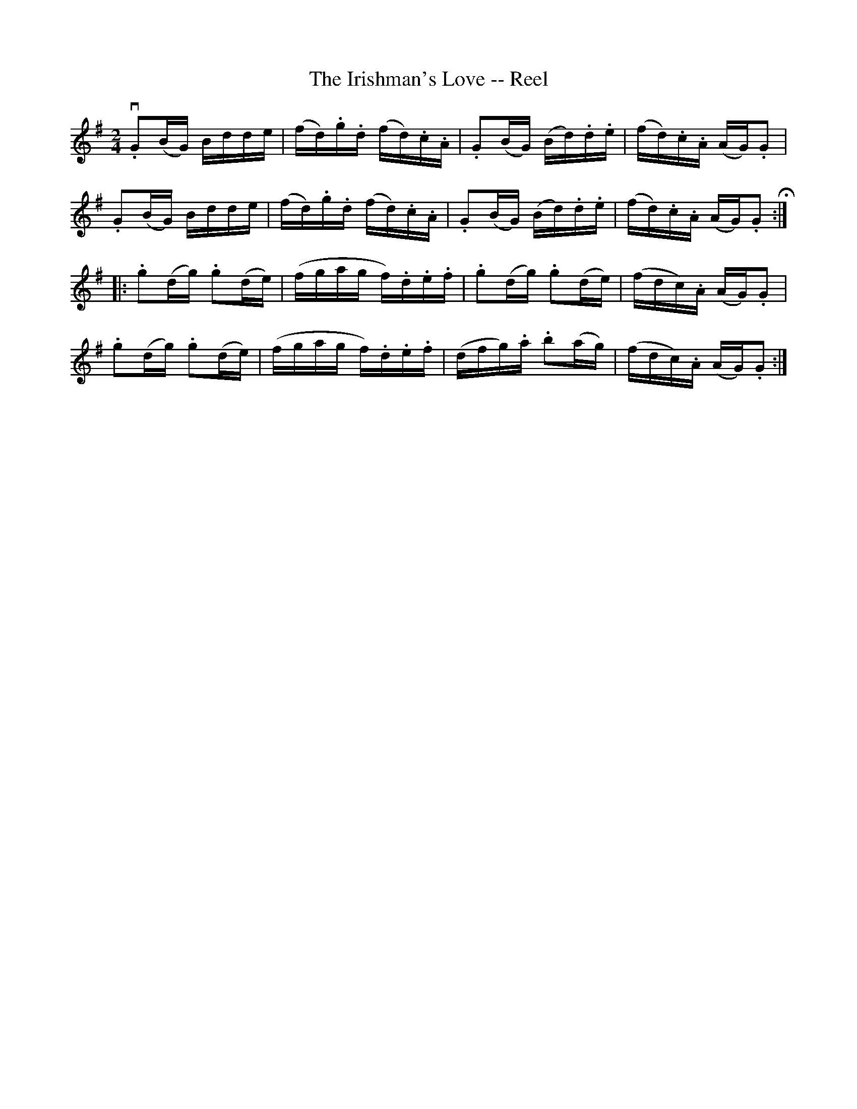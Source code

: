 X:1
T:The Irishman's Love -- Reel
R:reel
B:Ryan's Mammoth Collection
N: 181
Z: Contributed by Ray Davies,  ray:davies99.freeserve.co.uk
M:2/4
L:1/16
K:G
v.G2(BG) Bdde | (fd).g.d (fd).c.A | .G2(BG) (Bd).d.e | (fd).c.A (AG).G2 |
 .G2(BG) Bdde | (fd).g.d (fd).c.A | .G2(BG) (Bd).d.e | (fd).c.A (AG).G2 H::
 .g2(dg) .g2(de) | (fgag f).d.e.f | .g2(dg) .g2(de)  | (fdc).A (AG).G2 |
 .g2(dg) .g2(de) | (fgag f).d.e.f | (dfg).a .b2(ag)  | (fdc).A (AG).G2 :|
